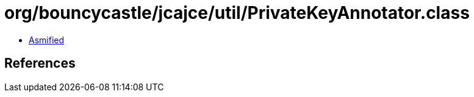 = org/bouncycastle/jcajce/util/PrivateKeyAnnotator.class

 - link:PrivateKeyAnnotator-asmified.java[Asmified]

== References

